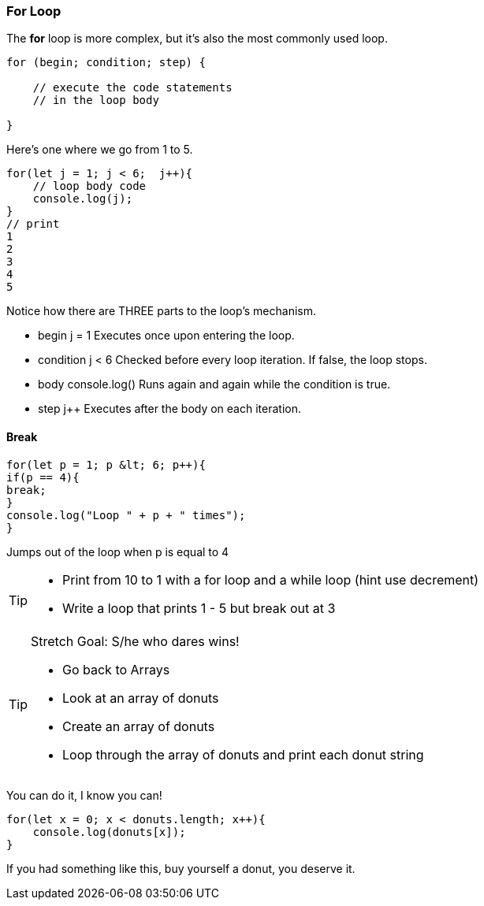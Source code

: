 === For Loop

The *for* loop is more complex, but it’s also the most commonly used loop.

```
for (begin; condition; step) {

    // execute the code statements 
    // in the loop body

}
```

Here's one where we go from 1 to 5.

```
for(let j = 1; j < 6;  j++){
    // loop body code
    console.log(j);
}
// print 
1 
2 
3 
4 
5 
```

Notice how there are THREE parts to the loop's mechanism. 

* begin	j = 1	Executes once upon entering the loop.
* condition	j < 6	Checked before every loop iteration. If false, the loop stops.
* body	console.log()	Runs again and again while the condition is true.
* step    j++	Executes after the body on each iteration.



==== Break
[source, js]
----
for(let p = 1; p &lt; 6; p++){
if(p == 4){
break;
}
console.log("Loop " + p + " times");
}	
----

Jumps out of the loop when p is equal to 4



[TIP]
====
* Print from 10 to 1 with a for loop and a while loop (hint use decrement)
* Write a loop that prints 1 - 5 but break out at 3
====

[TIP]
====
Stretch Goal: S/he who dares wins!

* Go back to Arrays
* Look at an array of donuts
* Create an array of donuts
* Loop through the array of donuts and print each donut string
====

You can do it, I know you can!

[source, js]
----
for(let x = 0; x < donuts.length; x++){
    console.log(donuts[x]);
}
----

If you had something like this, buy yourself a donut, you deserve it.
